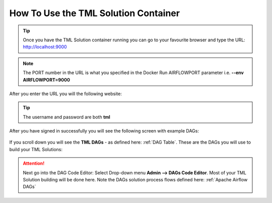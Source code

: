 How To Use the TML Solution Container
^^^^^^^^^^^^^^^^^^^^

.. tip::
   Once you have the TML Solution container running you can go to your favourite browser and type the URL: http://localhost:9000

.. note::
   
   The PORT number in the URL is what you specified in the Docker Run AIRFLOWPORT parameter i.e. **--env AIRFLOWPORT=9000**

After you enter the URL you will the following website:

.. figure:: ts1.png

.. tip::

   The username and password are both **tml**

After you have signed in successfully you will see the following screen with example DAGs:

.. figure:: ts2.png

If you scroll down you will see the **TML DAGs** - as defined here: :ref:`DAG Table`.  These are the DAGs you will use to build your TML Solutions:

.. figure:: ts3.png

.. attention::

   Next go into the DAG Code Editor: Select Drop-down menu **Admin --> DAGs Code Editor**.  Most of your TML Solution building will be done here.  Note the DAGs 
   solution process flows defined here: :ref:`Apache Airflow DAGs`

.. figure:: ts4.png
